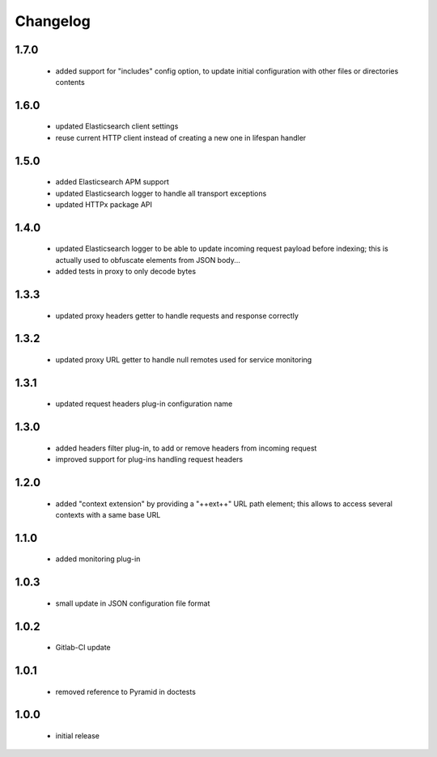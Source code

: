 Changelog
=========

1.7.0
-----
 - added support for "includes" config option, to update initial configuration
   with other files or directories contents

1.6.0
-----
 - updated Elasticsearch client settings
 - reuse current HTTP client instead of creating a new one in lifespan handler

1.5.0
-----
 - added Elasticsearch APM support
 - updated Elasticsearch logger to handle all transport exceptions
 - updated HTTPx package API

1.4.0
-----
 - updated Elasticsearch logger to be able to update incoming request payload before
   indexing; this is actually used to obfuscate elements from JSON body...
 - added tests in proxy to only decode bytes

1.3.3
-----
 - updated proxy headers getter to handle requests and response correctly

1.3.2
-----
 - updated proxy URL getter to handle null remotes used for service monitoring

1.3.1
-----
 - updated request headers plug-in configuration name

1.3.0
-----
 - added headers filter plug-in, to add or remove headers from incoming request
 - improved support for plug-ins handling request headers

1.2.0
-----
 - added "context extension" by providing a "++ext++" URL path element; this
   allows to access several contexts with a same base URL

1.1.0
-----
 - added monitoring plug-in

1.0.3
-----
 - small update in JSON configuration file format

1.0.2
-----
 - Gitlab-CI update

1.0.1
-----
 - removed reference to Pyramid in doctests

1.0.0
-----
 - initial release
